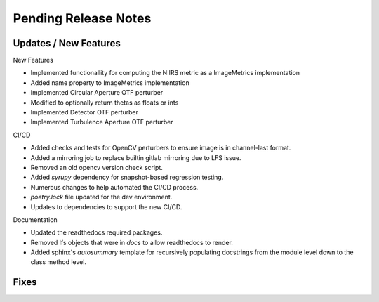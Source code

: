 Pending Release Notes
=====================

Updates / New Features
----------------------

New Features

* Implemented functionallity for computing the NIIRS metric as a ImageMetrics implementation

* Added name property to ImageMetrics implementation

* Implemented Circular Aperture OTF perturber

* Modified to optionally return thetas as floats or ints

* Implemented Detector OTF perturber

* Implemented Turbulence Aperture OTF perturber

CI/CD

* Added checks and tests for OpenCV perturbers to ensure image is in channel-last format.

* Added a mirroring job to replace builtin gitlab mirroring due to LFS issue.

* Removed an old opencv version check script.

* Added `syrupy` dependency for snapshot-based regression testing.

* Numerous changes to help automated the CI/CD process.

* `poetry.lock` file updated for the dev environment.

* Updates to dependencies to support the new CI/CD.

Documentation

* Updated the readthedocs required packages.

* Removed lfs objects that were in `docs` to allow readthedocs to render.

* Added sphinx's `autosummary` template for recursively populating
  docstrings from the module level down to the class method level.

Fixes
-----

